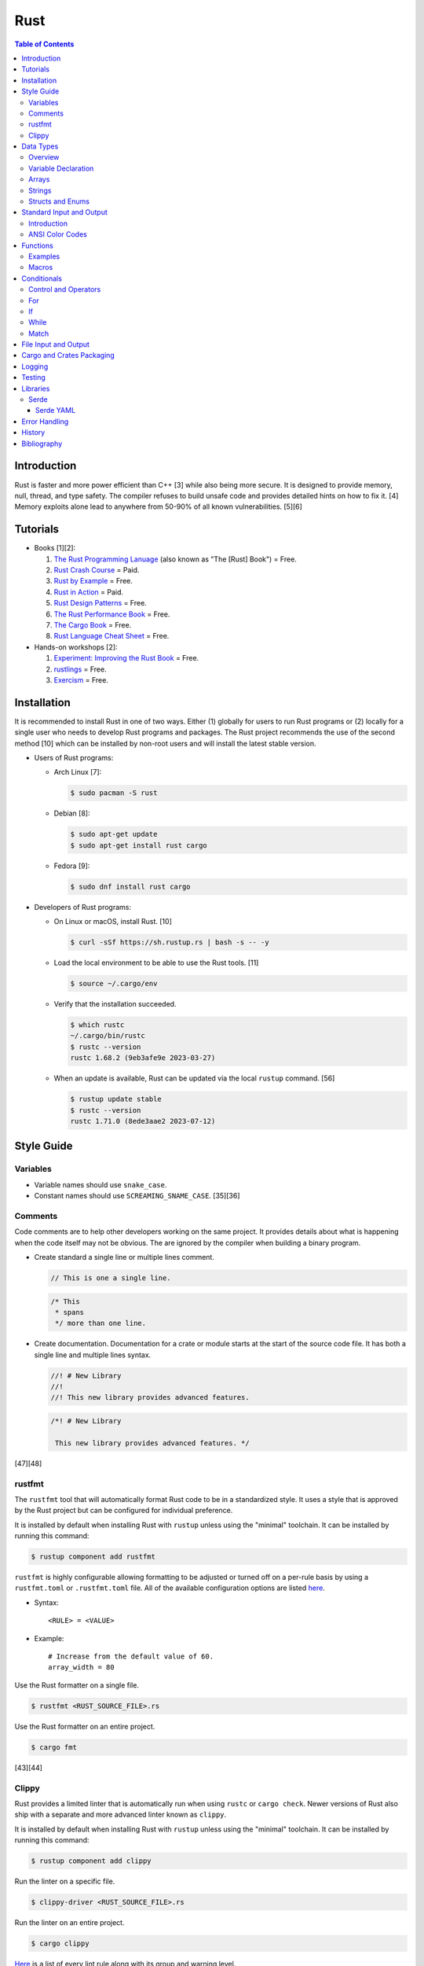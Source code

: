 Rust
====

.. contents:: Table of Contents

Introduction
------------

Rust is faster and more power efficient than C++ [3] while also being more secure. It is designed to provide memory, null, thread, and type safety. The compiler refuses to build unsafe code and provides detailed hints on how to fix it. [4] Memory exploits alone lead to anywhere from 50-90% of all known vulnerabilities. [5][6]

Tutorials
---------

-  Books [1][2]:

   1.  `The Rust Programming Lanuage <https://doc.rust-lang.org/book/>`__ (also known as "The [Rust] Book") = Free.
   2.  `Rust Crash Course <https://www.amazon.com/Rust-Crash-Course-High-Performance-Next-Generation/dp/9355510950>`__ = Paid.
   3.  `Rust by Example <https://doc.rust-lang.org/stable/rust-by-example/>`__ = Free.
   4.  `Rust in Action <https://www.rustinaction.com/>`__ = Paid.
   5.  `Rust Design Patterns <https://rust-unofficial.github.io/patterns/>`__ = Free.
   6.  `The Rust Performance Book <https://nnethercote.github.io/perf-book/>`__ = Free.
   7.  `The Cargo Book <https://doc.rust-lang.org/cargo/guide/>`__ = Free.
   8.  `Rust Language Cheat Sheet <https://cheats.rs/>`__ = Free.

-  Hands-on workshops [2]:

   1.  `Experiment: Improving the Rust Book <https://rust-book.cs.brown.edu/>`__ = Free.
   2.  `rustlings <https://github.com/rust-lang/rustlings>`__ = Free.
   3.  `Exercism <https://exercism.org/>`__ = Free.

Installation
------------

It is recommended to install Rust in one of two ways. Either (1) globally for users to run Rust programs or (2) locally for a single user who needs to develop Rust programs and packages. The Rust project recommends the use of the second method [10] which can be installed by non-root users and will install the latest stable version.

-  Users of Rust programs:

   -  Arch Linux [7]:

      .. code-block:: sh

         $ sudo pacman -S rust

   -  Debian [8]:

      .. code-block:: sh

         $ sudo apt-get update
         $ sudo apt-get install rust cargo

   -  Fedora [9]:

      .. code-block:: sh

         $ sudo dnf install rust cargo

-  Developers of Rust programs:

   -  On Linux or macOS, install Rust. [10]

      .. code-block:: sh

         $ curl -sSf https://sh.rustup.rs | bash -s -- -y

   -  Load the local environment to be able to use the Rust tools. [11]

      .. code-block:: sh

         $ source ~/.cargo/env

   -  Verify that the installation succeeded.

      .. code-block:: sh

         $ which rustc
         ~/.cargo/bin/rustc
         $ rustc --version
         rustc 1.68.2 (9eb3afe9e 2023-03-27)

   -  When an update is available, Rust can be updated via the local ``rustup`` command. [56]

      .. code-block:: sh

         $ rustup update stable
         $ rustc --version
         rustc 1.71.0 (8ede3aae2 2023-07-12)

Style Guide
-----------

Variables
~~~~~~~~~

-  Variable names should use ``snake_case``.
-  Constant names should use ``SCREAMING_SNAME_CASE``. [35][36]

Comments
~~~~~~~~

Code comments are to help other developers working on the same project. It provides details about what is happening when the code itself may not be obvious. The are ignored by the compiler when building a binary program.

-  Create standard a single line or multiple lines comment.

   .. code-block:: rust

      // This is one a single line.

   .. code-block:: rust

      /* This
       * spans
       */ more than one line.

-  Create documentation. Documentation for a crate or module starts at the start of the source code file. It has both a single line and multiple lines syntax.

   .. code-block:: rust

      //! # New Library
      //!
      //! This new library provides advanced features.


   .. code-block:: rust

      /*! # New Library

       This new library provides advanced features. */

[47][48]

rustfmt
~~~~~~~

The ``rustfmt`` tool that will automatically format Rust code to be in a standardized style. It uses a style that is approved by the Rust project but can be configured for individual preference.

It is installed by default when installing Rust with ``rustup`` unless using the "minimal" toolchain. It can be installed by running this command:

.. code-block:: sh

   $ rustup component add rustfmt

``rustfmt`` is highly configurable allowing formatting to be adjusted or turned off on a per-rule basis by using a ``rustfmt.toml`` or ``.rustfmt.toml`` file. All of the available configuration options are listed `here <https://rust-lang.github.io/rustfmt/>`__.

-  Syntax:

   ::

      <RULE> = <VALUE>

-  Example:

   ::

      # Increase from the default value of 60.
      array_width = 80

Use the Rust formatter on a single file.

.. code-block:: sh

   $ rustfmt <RUST_SOURCE_FILE>.rs

Use the Rust formatter on an entire project.

.. code-block:: sh

   $ cargo fmt

[43][44]

Clippy
~~~~~~

Rust provides a limited linter that is automatically run when using ``rustc`` or ``cargo check``. Newer versions of Rust also ship with a separate and more advanced linter known as ``clippy``.

It is installed by default when installing Rust with ``rustup`` unless using the "minimal" toolchain. It can be installed by running this command:

.. code-block:: sh

   $ rustup component add clippy

Run the linter on a specific file.

.. code-block:: sh

   $ clippy-driver <RUST_SOURCE_FILE>.rs

Run the linter on an entire project.

.. code-block:: sh

   $ cargo clippy

`Here <https://rust-lang.github.io/rust-clippy/stable/index.html>`__ is a list of every lint rule along with its group and warning level.

Convert a lint error down to a warning.

-  Syntax:

   .. code-block:: rust

      $ cargo clippy -- -W clippy::<LINT_RULE>

-  Example:

   .. code-block:: rust

      $ cargo clippy -- -W clippy::possible_missing_comma

[45][46]

Data Types
----------

Overview
~~~~~~~~

.. csv-table::
   :header: Name, Data Type
   :widths: 20, 20

   i8, 8-bit integer.
   u8, 8-bit unsigned integer.
   i16, 16-bit integer.
   u16, 16-bit unsigned integer.
   i32, 32-bit integer.
   u32, 32-bit unsigned integer.
   i64, 64-bit integer.
   u64, 64-bit unsigned integer.
   i128, 128-bit integer.
   u128, 128-bit unsigned integer.
   isize, Integer the size of the CPU architecture.
   usize, Unsigned integer the size of the CPU architecture.
   f32, 32-bit float.
   f64, 64-bit float.
   bool, Boolean of ``true`` or ``false``.
   char, Character.
   &str, A pointer to a string of characters. [18]
   Vec<T>, A vector with data type ``T`` defined. [31]

[16][17]

Variable Declaration
~~~~~~~~~~~~~~~~~~~~

-  Rust can guess the correct data type to use for a variable.

   .. code-block:: rust

      let <VARIABLE_NAME> = <VALUE>;

-  Otherwise, the data type can be explicitly set.

   .. code-block:: rust

      let <VARIABLE_NAME>: <DATA_TYPE> = <VALUE>;

-  By default, all variables are immutable and cannot be changed. Create a mutable variable.

   .. code-block:: rust

      let mut <VARIABLE_NAME> = <VALUE>;

-  Constants are immutable and global variables that must be defined outside of a function. [35]

   .. code-block:: rust

      const <VARIABLE_NAME> = <VALUE>;

Arrays
~~~~~~

-  An array has a defined length.

   .. code-block:: rust

      let <VARIABLE_NAME>: [<DATA_TYPE>;<LENGTH>] = [<VALUE_1>, <VALUE_2>];

-  A tuple is similar to an array but it can store more than on data type.

   .. code-block:: rust

      let <VARIABLE_NAME>: (<DATA_TYPE_1>, <DATA_TYPE_2>) = (<VALUE_1>, <VALUE_2>);

-  A slice is a portion of an existing array, tuple, or vector. It supports a dynamic length.

   -  Syntax:

      .. code-block:: rust

         let slice: &[<DATA_TYPE>] = &<ARRAY_TUPLE_OR_VECTOR_NAME>[<INDEX_RANGE>];

   -  Example:

      .. code-block:: rust

         let young_age_milestones: [i8; 4] = [12, 16, 18, 21];
         let last_young_age_milestone: &[i8] = &young_age_milestones[2..4];
         println!("{:?}", last_young_age_milestone);

      ::

         [18, 21]

[16][17]

-  A vector has an undefined size until the Rust program runs.

   -  Create a vector using a method.

      .. code-block:: rust

         let mut example_vector: Vec<i8> = Vec::new();
         example_vector.push(1);
         example_vector.push(2);
         example_vector.push(3);
         println!("{:?}", example_vector);

      ::

         [1, 2, 3]

   -  Create a vector using a macro.

      .. code-block:: rust

         let mut example_vector = vec![1, 2, 3];
         println!("{:?}", example_vector);

      ::

         [1, 2, 3]

[31]

Strings
~~~~~~~

Rust will automatically create a string as a pointer location to a collection of two or more ``char`` s. All characters use UTF-8.

-  Create a string. By default, the size of the pointer is immutable and cannot be changed.

   .. code-block:: rust

      let <VARIABLE>: &str = "<STRING>";

-  Create a mutable string that can change its memory size. If this memory size is never changed, the Rust compiler will provide a warning.

   .. code-block:: rust

      let mut <VARIABLE>: &str = "<STRING>";

-  Slice a string by specifying the index to start at and the index to stop before getting to.

   .. code-block:: rust

      let gnb: &str = "good and bad";
      println!("{}", &gnb[0..4]);
      println!("{}", &gnb[1..3]);

   ::

      good
      oo

-  Add two strings together. The first string needs to be converted to a string object and the second string needs to be a pointer.

   .. code-block:: rust

      let foo: &str = "Foo";
      let bar: &str = "Bar";
      let foobar = foo.to_string() + &bar;
      println!("{}", &foobar);

   ::

      FooBar

[18][19]

Structs and Enums
~~~~~~~~~~~~~~~~~

A ``struct`` is a custom data type. It can hold zero or many variables of different data types.

-  Create a ``struct`` that uses every data type in Rust.

   .. code-block:: rust

      // Enable the ability to debug the output of this new data type.
      #[derive(Debug)]
      struct ExampleData {
          example_bool: bool,
          example_char: char,
          example_i8: i8,
          example_i16: i16,
          example_i32: i32,
          example_i64: i64,
          example_u8: u8,
          example_u16: u16,
          example_u32: u32,
          example_u64: u64,
          example_f32: f32,
          example_f64: f64,
          example_string: String,
          example_array: [i32; 2],
          example_tuple: (i32, f64),
          example_option: Option<String>,
          example_enum: ExampleEnum,
      }
      
      #[derive(Debug)]
      enum ExampleEnum {
          Variant1,
          Variant2(i32),
          Variant3 { field1: String, field2: u32 },
      }
      
      fn main() {
          let data = ExampleData {
              example_bool: false,
              example_char: 'C',
              example_i8: -16,
              example_i16: -1024,
              example_i32: -1_000_000,
              example_i64: -8_000_000_000,
              example_u8: 42,
              example_u16: 1024,
              example_u32: 1_000_000,
              example_u64: 8_000_000_000,
              example_f32: 3.14,
              example_f64: 3.14159265359,
              example_string: String::from("This is a string!"),
              example_array: [1, 2],
              example_tuple: (42, 3.14),
              example_option: Some(String::from("Optional field")),
              example_enum: ExampleEnum::Variant1,
          };

          println!("{:?}", data);
      }

   ::

      ExampleData { example_bool: false, example_char: 'C', example_i8: -16, example_i16: -1024, example_i32: -1000000, example_i64: -8000000000, example_u8: 42, example_u16: 1024, example_u32: 1000000, example_u64: 8000000000, example_f32: 3.14, example_f64: 3.14159265359, example_string: "This is a string!", example_array: [1, 2], example_tuple: (42, 3.14), example_option: Some("Optional field"), example_enum: Variant1 }

An ``enum`` is a collection of ``struct`` s into a single data type.

-  Create a new ``enum`` data type.

   .. code-block:: rust

      fn main() {
          #[derive(Debug)]
          enum Car {
              Car,
              CarMake(String),
              CarModel(String),
              CarYear(i32),
              CarReleaseYears([i32; 2]),
          }
      
          let honda_civic_car = Car::Car;
          let honda_civic_car_make = Car::CarMake(String::from("Honda"));
          let honda_civic_car_model = Car::CarModel(String::from("Civic"));
          let honda_civic_car_year = Car::CarYear(2023);
          let honda_civic_car_release_years = Car::CarReleaseYears([2022, 2023]);
      
          println!("{:?}, {:?}, {:?}, {:?}, {:?}",
              honda_civic_car, honda_civic_car_make, honda_civic_car_model, honda_civic_car_year, honda_civic_car_release_years);
      }

   ::

      Car, CarMake("Honda"), CarModel("Civic"), CarYear(2023), CarReleaseYears([2022, 2023])

[30]

Both ``enum`` and ``struct`` can be created as empty void variables. Each void ``struct`` is considered a different type of data and is known as a zero-sized type (ZST). However, all empty ``enum`` variables are type-less. A ``struct`` is more efficient when it comes to resolving traits compared to an ``enum``. [58][59]

-  Create an empty ``enum`` and ``struct``.

   .. code-block:: sh

      struct EmptyStruct {}
      enum EmptyEnum {}

A ``struct`` can have default values set.

-  Create a variable with all or some default values set.

   .. code-block:: rust

      #[derive(Debug)]
      struct Car {
          manual_transmission: bool,
          year: i16,
          top_speed: i8,
      }

      // This implementation name must be "Default".
      impl Default for Car {
          // This function name must be "default".
          fn default () -> Car {
              Car{manual_transmission: false, year: 2023, top_speed: 88}
          }
      }

      fn main() {
        let car_default_all = Car::default();
        let car_default_some = Car{manual_transmission: true, ..Default::default()};
      }

An ``Option`` is a special type of ``enum``. [61] It is a way to store value of ``None`` or any specific data type and check if a value exists while avoiding panics. [62]

-  Create and use an ``Option`` variable.

   .. code-block:: rust

      fn main() {
          let number_of_students: Option<i8> = Some(3);
          //let number_of_students: Option<i8> = None;

          match number_of_students {
              Some(num) => println!("There are {} students here.", num),
              None => println!("There are no students here."),
          }
      }

Standard Input and Output
-------------------------

Introduction
~~~~~~~~~~~~

-  Use the built-in macro ``println!("")`` to print messages to standard output.

   .. code-block:: rust

      fn main() {
          println!("Star Wars: Andor");
      }

   ::

      Star Wars: Andor

-  Read from stanard input using the built-in ``std::io`` library. [40][41]

   .. code-block:: rust

      use std::io;
      
      fn main() {
          println!("Who are you?");
          let mut name = String::new();
          io::stdin().read_line(&mut name).expect("Unable to read from standard input");
          name.pop();
          println!("Your name is {}.", name);
      }

   ::

      Your name is Andor
      .

-  Standard input captures all newlines characters. These can be removed by using the built-in string function ``<STRING>.pop()`` to remove the last character. [42]

   .. code-block:: rust

      fn remove_newline_characters(string_name: &mut String) {
          // Linux uses "\n" for the newline character.
          if string_name.ends_with('\n') {
              string_name.pop();
              // Windows uses "\r\n" for the newline character.
              if string_name.ends_with('\r') {
                  string_name.pop();
              }
          }
      }

ANSI Color Codes
~~~~~~~~~~~~~~~~

Rust does not support the traditional octal escape sequences commonly used with ANSI color codes. Instead, use hexadecimal. For example, a blue octal color code of ``\033[34m`` should be rewritten as a hexadecimal code of ``\x1b[34m``. A full guide on the usage of ANSI can be found `here <shell.html#ansi-colors>`__. Alternatively, use the `colored <https://docs.rs/colored/latest/colored/>`__ create to make color coding even easier and the code more readable. [57]

Functions
---------

Examples
~~~~~~~~

-  Create a minimal Rust program.

   -  Example:

      .. code-block:: rust

         fn main() {
             println!("This is a simple Rust program!");
         }

      -  Build the source file and then run the resulting binary. [12]

         .. code-block:: sh

            $ rustc <FILE>.rs
            $ ./<FILE>
            This is a simple Rust program!

-  Create a function that returns a value.

   -  Syntax:

      .. code-block:: rust

         fn <FUNCTION_NAME>() -> <RETURN_DATA_TYPE> {
             <RETURN_VALUE>
         }

   -  Example:

      .. code-block:: rust

         fn main() {
             let x = foobar();
             println!("foobar returned {x}")
         }
         
         fn foobar() -> i8 {
             3
         }

-  Create a function that uses parameters.

   -  Syntax:

      .. code-block:: rust

         fn <FUNCTION_NAME>(<PARAMETER_1_VARIABLE_NAME>: <PARAMETER_1_DATA_TYPE>, <PARAMETER_2_VARIABLE_NAME>: <PARAMETER_2_DATA_TYPE>) {
         }

   -  Example:

      .. code-block:: rust

         fn main() {
             display_numbers(1, 2)
         }
         
         fn display_numbers(foo: i16, bar: i16) {
             println!("foo = {foo} and bar = {bar}");
         }

[13]

Macros
~~~~~~

Macros are denoted by a ``!`` or ``?``. [14] At compile time, the macro is replaced by actual code. It is faster than a traditional function and reduces the need to write duplicate code. The most common built-in macros in Rust are ``panic!``, ``println!``, and ``vec!``. [15]

-  Print line macro:

   .. code-block::  rust

      println!("{}", foobar);

-  Print line macro expanded at compile time [14]:

   .. code-block:: rust

      {
          ::std::io::_print(::core::fmt::Arguments::new_v1(
              &["", "\n"],
              &match (&foobar,) {
                  (arg0,) => [::core::fmt::ArgumentV1::new(
                      arg0,
                      ::core::fmt::Display::fmt,
                  )],
              },
          ));
      };

It is possible to create new custom macros using ``macro_rules!``.

-  Create a macro that does not require any parameters. [15]

   .. code-block:: rust

      macro_rules! <NEW_MACRO_NAME> {
          () => {
              // Add logic here.
          }
      }

Conditionals
------------

Control and Operators
~~~~~~~~~~~~~~~~~~~~~

.. csv-table::
   :header: Comparison Operator, Description
   :widths: 20, 20

   "==", Equal to.
   "!=", Not equal to.
   ">", Greater than.
   "<", Less than.
   ">=", Greater than or equal to.
   "<=", Lesser than or equal to.

[20]

.. csv-table::
   :header: Logical Operator, Description
   :widths: 20, 20

   &&, All booleans must be true.
   ||, At least one boolean must be true.
   !, No booleans can be true.

[21]

Control statements for loops [22]:

-  break = Stop the current loop.
-  continue = Move onto the next iteration of the loop.

For
~~~

The ``for`` loop is used to iterate over an existing array or a dynamic range of numbers.

-  Create a loop with an existing array.

   -  Syntax:

      .. code-block:: rust

         for <ITEM> in <ARRAY> {
             // Add logic for using the "<ITEM>" variable.
         }

   -  Example:

      .. code-block:: rust

         let vegetables = ["asparagus", "broccoli", "carrot"];
         for veg in vegetables {
             println!("{}", veg);
         }

      ::

         asparagus
         broccoli
         carrot

-  Create a loop using a dynamic range of integers.

   -  Syntax:

      .. code-block:: rust

         for <INTEGER> in <RANGE_INTEGER_START>..<RANGE_INTEGER_END> {
             // Add logic for using the "<INTEGER>" variable.
         }

   -  Example:

      .. code-block:: rust

         for x in 0..2 {
             println!("{x}");
         }

      ::

         0
         1

-  Create a loop that goes through a specific range of array indexes.

   -  Syntax:

      .. code-block:: rust

         for <ITEM_INDEX> in <RANGE_INTEGER_START>..<RANGE_INTEGER_END> {
             // Add logic for using the "<ARRAY>[<ITEM_INDEX>]" variable.
         }

   -  Example:

      .. code-block:: rust

         let vegetables = ["asparagus", "broccoli", "carrot"];
         for x in 1..3 {
             println!("{}", vegetables[x]);
         }

      ::

         broccoli
         carrot

[23]

-  Create a loop that iterates through both the index and item in the array.

   -  Syntax:

      .. code-block:: rust

         for (<INDEX>, <ITEM>) in <ARRAY>.iter().enumerate() {
             // Add logic for using the "<INDEX>" and "<ITEM>" variables.
         }

   -  Example:

      .. code-block:: rust

         let vegetables = ["asparagus", "broccoli", "carrot"];
         for (n, veg) in vegetables.iter().enumerate() {
             println!("Index = {}, Vegetable = {}", n, veg);
         }

      ::

         Index = 0, Vegetable = asparagus
         Index = 1, Vegetable = broccoli
         Index = 2, Vegetable = carrot

[24]

If
~~

In Rust, ``if`` statement blocks all need to return the same data type. [26]

-  Syntax:

   .. code-block:: rust

      if <COMPARISON_1> {
          // Add logic here.
      } else if <COMPARISON_2> {
          // Add logic here.
      }
      else {
          // Add logic here.
      }

-  Example:

   .. code-block:: rust

      let cost: f32 = 2.99;
      if cost < 3.0 {
          println!("This costs less than $3!")
      } else if cost > 3.0 {
          println!("This costs more than $3!")
      }
      else {
          println!("This costs exactly $3!")
      }

   ::

      This costs less than $3!

While
~~~~~

Unlike most other programming languages, Rust has the increment for a ``while`` loop inside and at the end of a block. [25]


-  Create an incrementing loop.

   -  Syntax:

      .. code-block:: rust

         while <COMPARISON> {
             // Add logic here.
             // Increment the variable used for the loop.
         }

   -  Example:

      .. code-block:: rust

         let mut count: i8 = 0;
         while count < 5 {
             println!("{count}");
             count += 1;
         }

      ::

         0
         1
         2
         3
         4

-  Create an infinite loop. Use ``break`` to end the loop at any time.

   -  Syntax:

      .. code-block:: rust

         while true {
             // Add logic here.
         }

Match
~~~~~

A Rust ``match`` is the same as ``switch/case`` in other programming langauges. [27]

-  Syntax:

   .. code-block:: rust

      match <VARIABLE> {
          <EXPECTED_VALUE_1> => <ADD_LOGIC_HERE>,
          <EXPECTED_VALUE_2> => <ADD_LOGIC_HERE>,
      }

-  Example:

   .. code-block:: rust

      let xbox_release_year: i16 = 2005;
      match xbox_release_year {
          2001 | 2002 | 2003 | 2004 => println!("Original Xbox"),
          2005 ..= 2012 => println!("Xbox 360"),
          2013 ..= 2019 => println!("Xbox One"),
          2020 => println!("Xbox Series"),
          _ => println!("Invalid year."),
      }

   ::

      Xbox 360

File Input and Output
---------------------

File handling is done via the ``std::fs`` library.

-  Read a file.

   .. code-block:: rust

      use std::fs;
      
      fn main() {
          // Store the entire file contents as a single string.
          let contents = fs::read_to_string("<FILE_NAME>").expect("Failed to open file");
          // Store each individual character into a vector.
          //let contents = fs::read("<FILE_NAME>").expect("Failed to open file");
          println!("{}", contents);
      }

-  Write to a file.

   .. code-block:: rust

      use std::fs;
      
      fn main() {
          let contents = "<STRING>";
          fs::write("<FILE_NAME>", contents).expect("Failed to write to file");
      }

-  Append to a file and use advanced operations with ``std::fs::OpenOptions::new()``.

   .. code-block:: rust

      use std::fs;
      use std::io::Write;
      
      fn main() {
          let contents = "<STRING>\n";
          let mut f = fs::OpenOptions::new().append(true).create(true).open("<FILE_NAME>").expect("Failed to open file");
          f.write_all(contents.as_bytes()).expect("Failed to write to file");
      }

[32][33]

Cargo and Crates Packaging
--------------------------

Cargo is the official package manager for Rust dependencies. It installs packages known as crates. All of the available crates can be found `here <https://crates.io/>`__.

-  Create a skeleton directory for a new Rust project. This will automatically create a "Hello, world!" program, ``Cargo.toml`` package configuration file, and a git initialized directory.

   .. code-block:: sh

      $ cargo new <PROJECT_NAME>
      $ tree -a <RPOJECT_NAME>/
      <PROJECT_NAME>/
      ├── Cargo.toml
      ├── .git
      │   ├── config
      │   ├── description
      │   ├── HEAD
      │   ├── hooks
      │   │   ├── applypatch-msg.sample
      │   │   ├── commit-msg.sample
      │   │   ├── fsmonitor-watchman.sample
      │   │   ├── post-update.sample
      │   │   ├── pre-applypatch.sample
      │   │   ├── pre-commit.sample
      │   │   ├── pre-merge-commit.sample
      │   │   ├── prepare-commit-msg.sample
      │   │   ├── pre-push.sample
      │   │   ├── pre-rebase.sample
      │   │   ├── pre-receive.sample
      │   │   ├── push-to-checkout.sample
      │   │   └── update.sample
      │   ├── info
      │   │   └── exclude
      │   ├── objects
      │   │   ├── info
      │   │   └── pack
      │   └── refs
      │       ├── heads
      │       └── tags
      ├── .gitignore
      └── src
          └── main.rs
      
      11 directories, 20 files

-  The ``Cargo.toml`` file contains important information about the name, version, and dependencies of a package. The edition is the version and format of the ``Cargo.toml`` itself. Valid editions include: ``2015``, ``2018``, and ``2021``.

   .. code-block:: sh

      $ cat <PROJECT_NAME>/Cargo.toml

   .. code-block:: ini

      [package]
      name = "<PROJECT_NAME>"
      version = "0.1.0"
      edition = "2021"
      
      # See more keys and their definitions at https://doc.rust-lang.org/cargo/reference/manifest.html
      
      [dependencies]

-  Add dependencies to a ``Cargo.toml`` file.

   .. code-block:: ini

      [dependencies]
      <CRATE_PACKAGE> = "<VERSION>"

-  Install dependencies from a local ``Cargo.toml`` file.

   .. code-block:: sh

      $ cargo install --path .

-  Update all locally installed dependencies or just a specific create.

   .. code-block:: sh

      $ cargo update

   .. code-block:: sh

      $ cargo update -p <CRATE_PACKAGE>

-  Automatically download the dependencies and build a Rust program. By default, this uses ``target/debug``. It is also possible to build with the ``target/release`` profile that includes performance optimizations. [34]

   .. code-block:: sh

      $ cargo build

   .. code-block:: sh

      $ cargo build --release

-  Run the built program.

   .. code-block:: sh

      $ cargo run

-  Remove built binaries.

  .. code-block:: sh

     $ cargo clean

[28][29]

-  As of Rust 1.69.0, debug builds provide minimal debugging information to make builds faster by default. This can be re-enabled to help troubleshoot build issues. [56]

   .. code-block:: sh

      $ cat <PROJECT_NAME>/Cargo.toml

   .. code-block:: yaml

      [profile.dev.build-override]
      debug = true

      [profile.release.build-override]
      debug = true

Logging
-------

Rust does not provide a built-in logging library. Instead, the popular and easy-to-use ``log`` crate is recommended. It prints all logs to standard error (not standard output) by default. The log levels are color-coded, show the date and time, show the log level, and show which binary the log is coming from.

-  Install the ``log`` crate and its dependency of ``env_logger`` by specifying them in the ``Cargo.toml`` file.

   .. code-block:: ini

      [dependencies]
      log = "0.4"
      env_logger = "0.9"

-  Create a simple program to use all of the log levels. By default, only the error logs will be printed out.

   .. code-block:: rust

      use log::*;
      
      fn main() {
          // Start the logger.
          env_logger::init();
          // Use various logging functions.
          debug!("Starting main function.");
          info!("Function started successfully.");
          warn!("Configuration mismatch. Ignoring.");
          error!("Unable to fix a problem!");
          trace!("There was a problem on line X.");
      }

   .. code-block:: sh

      $ cargo run
      [2023-04-30T18:11:19Z ERROR logging] Unable to fix a problem!

   -  Set the log output to be "trace" to see every level of logs. Alternatively, the log level can be set to the name of the main binary.

      .. code-block:: sh

         $ cd target/debug/
         $ RUST_LOG=trace ./logging
         [2023-04-30T18:11:47Z DEBUG logging] Starting main function.
         [2023-04-30T18:11:47Z INFO  logging] Function started successfully.
         [2023-04-30T18:11:47Z WARN  logging] Configuration mismatch. Ignoring.
         [2023-04-30T18:11:47Z ERROR logging] Unable to fix a problem!
         [2023-04-30T18:11:47Z TRACE logging] There was a problem on line X.
         $ RUST_LOG=logging ./logging
         [2023-04-30T18:13:22Z DEBUG logging] Starting main function.
         [2023-04-30T18:13:22Z INFO  logging] Function started successfully.
         [2023-04-30T18:13:22Z WARN  logging] Configuration mismatch. Ignoring.
         [2023-04-30T18:13:22Z ERROR logging] Unable to fix a problem!
         [2023-04-30T18:13:22Z TRACE logging] There was a problem on line X.

[54][55]

Testing
-------

Rust uses various ``assert_*`` macros to compare the output of a function against an expected result.

Built-in macros [51]:

-  ``assert!``
-  ``assert_eq!``
-  ``assert_ne!``

`claim <https://crates.io/crates/claim>`__ crate macros [53]:

-  ``assert_err!``
-  ``assert_ge!``
-  ``assert_gt!``
-  ``assert_le!``
-  ``assert_lt!``
-  ``assert_matches!``
-  ``assert_none!``
-  ``assert_ok!``
-  ``assert_ok_eq!``
-  ``assert_pending!``
-  ``assert_some!``
-  ``assert_some_eq!``
-  ``assert_ready!``
-  ``assert_ready_eq!``
-  ``assert_ready_err!``
-  ``assert_ready_ok!``

Unit tests (not integration tests) go into the bottom of the same file that contains the Rust code that is being tested. Define a "tests" module and add the annotation ``#[cfg(test)]``. That makes it so that running ``$ cargo build`` will not build the tests. Instead, use ``$ cargo test`` to build and run tests. Every unit test function needs to have the ``#[test]`` annotation. All other functions used for setup should not have that annotation.

.. code-block:: rust

   #[cfg(test)]
   mod tests {
       fn initial_tests_setup() {
           // Add non-test code here.
       }

       #[test]
       fn first_unit_test() {
           // Add test code here.
       }
   }

Integration tests should go into ``tests/integration_tests.rs``. All other non-unit tests should also go into separate files in the ``tests/`` directory. Since these files are dedicated to tests, they do not need to be wrapped into a "tests" module.

.. code-block:: rust

   #[test]
   fn first_integration_test() {
       // Add test code here.
   }

Any tests that take too long to run or are considered flaky should have the annotation ``#[ignore]`` above the function and after the ``#[test]`` annotation. These tests will not be run by default.

.. code-block:: rust

   #[test]
   #[ignore]
   fn very_time_consuming_integration_test() {
       // Add test code here.
   }

Tests can be written in one of two ways. It can either use an ``assert_*`` macro or a custom ``Result<Type, Error>`` can be returned.

.. code-block:: rust

   #[test]
   fn expect_one() -> Result<(), String> {
       let foobar_output = foobar();
       assert_eq!(foobar_output, 1);
   }

.. code-block:: rust

   #[test]
   fn expect_one() -> Result<(), String> {
       let foobar_output = foobar();
       if foobar_output == 1 {
           Ok(())
       } else {
           Err(String::from("This function should always return one!"))
       }
   }

Commands to run tests with ``cargo``:

-  ``cargo build`` = Build a production binary without tests.
-  ``cargo test`` = Run all tests.
-  ``cargo test -- --show-output`` = Run all tests and show output of all tests including ones that passed successfully.
-  ``cargo test -- integration_tests`` = Only run the integration tests.
-  ``cargo test <FUNCTION_NAME>`` = Only run the specified test.
-  ``cargo test -- --ignored`` = Run all tests including ones marked as ignored.
-  ``cargo test -- --test-threads=1`` = Run one test at a time. The default is to run tests in parallel.

[52][53]

Libraries
---------

Serde
~~~~~

Serde provides a standardized library to serialize and deserialize common formats, such as JSON and YAML, within Rust. The name comes from a combination of the two words ``ser`` ialize and ``de`` serialize. [37]

Serde YAML
^^^^^^^^^^

-  Add Serde YAML as a dependency in the ``Cargo.toml`` file of the project.

   .. code-block:: ini

      [dependencies]
      serde = { version = "1.0", features = ["derive"] }
      serde_yaml = "0.9"

-  Read various different data types from a YAML file.

   .. code-block:: yaml

      ---
      foo: "bar"
      pi: 3.14
      counting_up:
      - 1
      - 2
      - 3
      # Data type: Vec<Vec<i16>>
      star_trek_years:
      - [1987, 1993, 1995]
      - [2009, 2013, 2016]
      # Data type: bool
      today_will_be_a_good_day: true

   .. code-block:: rust

      use serde::{Deserialize, Serialize};
      use serde_yaml::{self};
      
      #[derive(Debug, Serialize, Deserialize)]
      struct YamlConfig {
          foo: String,
          pi: f32,
          counting_up: Vec<i8>,
          star_trek_years: Vec<Vec<i16>>,
          today_will_be_a_good_day: bool,
      }
      
      fn main() {
          let yaml_file = std::fs::File::open("example.yml").expect("Failed to open file");
          let yaml_values: YamlConfig = serde_yaml::from_reader(yaml_file).expect("Faild to load values");
          println!("{:?}", yaml_values);
      }

   ::

      YamlConfig { foo: "bar", pi: 3.14, counting_up: [1, 2, 3], star_trek_years: [[1987, 1993, 1995], [2009, 2013, 2016]], today_will_be_a_good_day: true }

-  Read a specific value from a YAML file. This is useful for pulling information from a map.

   .. code-block:: yaml

      ---
      star_trek:
        captain: "kirk"
        starship: "enterprise"
        year: 1966

   .. code-block:: rust

      use serde::{Deserialize, Serialize};
      use serde_yaml::{Value, Mapping};
      
      #[derive(Debug, Deserialize)]
      struct YamlConfig {
          star_trek: Mapping,
      }
      
      fn main() {
          let yaml_file = std::fs::File::open("example2.yml").expect("Failed to open file");
          let yaml_values: YamlConfig = serde_yaml::from_reader(yaml_file).expect("Faild to load values");
          let captain = yaml_values.star_trek.get(&Value::String("captain".to_string())).unwrap().as_str().unwrap();
          let starship = yaml_values.star_trek.get(&Value::String("starship".to_string())).unwrap().as_str().unwrap();
          let year = yaml_values.star_trek.get(&Value::String("year".to_string())).unwrap().as_i64().unwrap();
          println!("{}, {}, {}", captain, starship, year);
      }

   ::

      kirk, enterprise, 1966

[38][39]

Error Handling
--------------

Most built-in Rust functions return an ``enum`` data type that contains one of two values: (1) the data type of a successful run or (2) an error message as a string.

.. code-block:: rust

   enum Result<Type, Error> {
       Ok(Type),
       Err(Error),
   }

If ``Result::Err`` is returned, it uses the macro ``panic!("{}", Error);`` to end the program and print out an error message.

A function can be called with ``.expect()`` appended to it. If there is an error, this will override the panic error message and provide a new custom one.

.. code-block:: rust

   use std::fs::File;

   let file = File::open("foobar.txt").expect("Could not open file");

The ``?`` operator is used to end a function immediately if there is an error. Unlike a panic, the program will not exit. It will return the error code as part of a ``enum Result<>`` data type.

.. code-block:: rust

   use std::io;
   use std::fs::File;

   fn read_foobar() -> Result<String, io::Error> {
       let file = File::open("foobar.txt")?;
       println!("Looks like the file was opened. What a great day!");
       Ok(String::from("The file was opened successfully!"))
   }

   fn main() {
       let foobar = read_foobar();
       println!("{:?}", foobar);
       println!("This program has now completed with no panics!");
   }

-  Success message:

   ::

      Looks like the file was opened. What a great day!
      Ok("The file was opened successfully!")
      This program has now completed with no panics!

-  Failure message:

   ::

      Err(Os { code: 2, kind: NotFound, message: "No such file or directory" })
      This program has now completed with no panics!

[49][50]

History
-------

-  `Latest <https://github.com/LukeShortCloud/rootpages/commits/main/src/programming/rust.rst>`__

Bibliography
------------

1. "Best Book to learn rust." Reddit r/rust. October 9, 2022. Accessed March 30, 2023. https://www.reddit.com/r/rust/comments/sjclfb/best_book_to_learn_rust/
2. "It's been 20 days since I started learning rust as my first language. Terrible experience. Should I move forward?" Reddit r/rust. October 5, 2022. Accessed March 30, 2023. https://www.reddit.com/r/rust/comments/q10obs/its_been_20_days_since_i_started_learning_rust_as/
3. “Python sucks in terms of energy efficiency - literally.” The Next Web. November 24, 2021. Accessed March 30, 2023. https://thenextweb.com/news/python-progamming-language-energy-analysis
4. "Why Safe Programming Matters and Why a Language Like Rust Matters." Okta Developer. March 18, 2022. Accessed March 30, 2023. https://developer.okta.com/blog/2022/03/18/programming-security-and-why-rust#rusts-safety-guarantee
5. "Memory Unsafety in Apple's Operating Systems." langui.sh. July 23, 2019. Accessed March 30, 2023. https://langui.sh/2019/07/23/apple-memory-safety/
6. "Queue the Hardening Enhancements." Google Security Blog. May 9, 2019. Accessed March 30, 2023. https://security.googleblog.com/2019/05/queue-hardening-enhancements.html
7. "Rust." ArchWiki. February 23, 2023. Accessed March 30, 2023. https://wiki.archlinux.org/title/rust
8. "Rust." Debian Wiki. March 24, 2023. Accessed March 30, 2023. https://wiki.debian.org/Rust
9. "Rust." Fedora Developer Portal. Accessed March 30, 2023. https://developer.fedoraproject.org/tech/languages/rust/rust-installation.html
10. "Install Rust." Rust Programming Language. Accessed March 30, 2023. https://www.rust-lang.org/tools/install
11. "How to Install Rust and Cargo on Ubuntu and Other Linux Distributions." It's FOSS. March 29, 2023. Accessed March 30, 2023. https://itsfoss.com/install-rust-cargo-ubuntu-linux/
12. "Hello World." Rust By Example. Accessed March 31, 2023. https://doc.rust-lang.org/rust-by-example/hello.html
13. "Functions." The Rust Programming Language. Accessed March 31, 2023. https://doc.rust-lang.org/book/ch03-03-how-functions-work.html
14. "Why does the println! function use an exclamation mark in Rust?" Stack Overflow. November 22, 2021. Accessed March 31, 2023. https://stackoverflow.com/questions/29611387/why-does-the-println-function-use-an-exclamation-mark-in-rust
15. "Rust Macro." Programiz. Accessed March 31, 2023. https://www.programiz.com/rust/macro
16. "Data Types." The Rust Programming Language. Accessed April 1, 2023. https://doc.rust-lang.org/book/ch03-02-data-types.html
17. "An Overview of Rust’s Built-In Data Types." MakeUseOf. February 19, 2023. Accessed April 1, 2023. https://www.makeuseof.com/rust-data-types-built-in-overview/
18. "Storing UTF-8 Encoded Text with Strings." The Rust Programming Language. Accessed April 3, 2023. https://doc.rust-lang.org/book/ch08-02-strings.html
19. "How to Use Strings in Rust." Linux Hint. 2022. Accessed April 3, 2023. https://linuxhint.com/strings-in-rust/
20. "Rust Comparison Operators." Electronics Reference. Accessed April 3, 2023. https://electronicsreference.com/rust/rust-operators/comparison-operators/
21. "Logical Operators." CodinGame. Novembe 29, 2022. Accessed April 3, 2023. https://www.codingame.com/playgrounds/54888/rust-for-python-developers---operators/logical-operators
22. "Rust Control Structures and How to Use Them." MakeUseOf. March 11, 2023. Accessed April 3, 2023. https://www.makeuseof.com/rust-program-control-structures-how-to-use/?newsletter_popup=1
23. "Arrays and for loops." Comprehensive Rust. Accessed April 4, 2023. https://google.github.io/comprehensive-rust/exercises/day-1/for-loops.html
24. "How to iterate over an array in Rust?" Hacker Touch. March 12, 2023. Accessed April 4, 2023. https://www.hackertouch.com/how-to-iterate-over-an-array-in-rust.html
25. "Rust - While Loop." GeeksforGeeks. March 2, 2022. Accessed April 5, 2023. https://www.geeksforgeeks.org/rust-while-loop/
26. "if/else." Rust By Example. Accessed April 6, 2023. https://doc.rust-lang.org/rust-by-example/flow_control/if_else.html
27. "Rust - Switch." W3schools. Accessed April 7, 2023. https://www.w3schools.io/languages/rust-match/
28. "Getting started with the Rust package manager, Cargo." opensource.com. March 3, 2020. Accessed April 12, 2023. https://opensource.com/article/20/3/rust-cargo
29. "Rust from the beginning, project management with Cargo." DEV Community. July 5, 2022. Accessed April 12, 2023. https://dev.to/azure/rust-from-the-beginning-project-management-with-cargo-5017
30. "What is an enum in Rust?" Educative. Accessed April 14, 2023. https://www.educative.io/answers/what-is-an-enum-in-rust
31. "Rust - Vectors." GeeksforGeeks. July 1, 2022. Accessed April 15, 2023. https://www.geeksforgeeks.org/rust-vectors/
32. "What's the de-facto way of reading and writing files in Rust 1.x?" Stack Overflow. May 4, 2022. Accessed April 17, 2023. https://stackoverflow.com/questions/31192956/whats-the-de-facto-way-of-reading-and-writing-files-in-rust-1-x
33. "How to read and write files in Rust." opensource.com. January 2, 2023. Accessed April 17, 2023. https://opensource.com/article/23/1/read-write-files-rust
34. "Hello, Cargo!" The Rust Programming Language. Accessed April 18, 2023. https://doc.rust-lang.org/book/ch01-03-hello-cargo.html
35. "Rust: let vs const." Nicky blogs. September 21, 2020. Accessed April 18, 2023. https://nickymeuleman.netlify.app/garden/rust-let-const
36. "Snake Case VS Camel Case VS Pascal Case VS Kebab Case – What's the Difference Between Casings?" freeCodeCamp Programming Tutorials. November 29, 2022. Accessed April 18, 2023. https://www.freecodecamp.org/news/snake-case-vs-camel-case-vs-pascal-case-vs-kebab-case-whats-the-difference/
37. "Overview." Serde. Accessed April 19, 2023. https://serde.rs/
38. "Serde YAML." GitHub dtolnay/serde-yaml. April 5, 2023. Accessed April 19, 2023. https://github.com/dtolnay/serde-yaml
39. "How to read and write YAML in Rust with Serde." TMS Developer Blog. September 8, 2021. Accessed April 19, 2023. https://tms-dev-blog.com/how-to-read-and-write-yaml-in-rust-with-serde/
40. "Standard I/O in Rust." GeeksforGeeks. March 17, 2021. Accessed April 21, 2023. https://www.geeksforgeeks.org/standard-i-o-in-rust/
41. "Rust - Input Output." tutorialspoint. Accessed April 21, 2023. https://www.tutorialspoint.com/rust/rust_input_output.htm
42. "rust - Remove single trailing newline from String without cloning." Stack Overflow. January 25, 2023. Accessed April 21, 2023. https://stackoverflow.com/questions/37888042/remove-single-trailing-newline-from-string-without-cloning
43. "rustfmt." GitHub rust-lang/rustfmt. April 1, 2023. Accessed April 23, 2023. https://github.com/rust-lang/rustfmt/
44. "Configuring Rustfmt." Rustfmt. Accessed April 23, 2023. https://rust-lang.github.io/rustfmt/
45. "Usage." Clippy Documentation. Accessed April 23, 2023. https://doc.rust-lang.org/nightly/clippy/usage.html
46. "Linting in Rust with Clippy." LogRocket Blog. February 24, 2023. Accessed April 23, 2023. https://blog.logrocket.com/rust-linting-clippy/
47. "Comments and Docs." Rust By Practice. Accessed April 23, 2023. https://practice.rs/comments-docs.html
48. "Rust Language Cheat Sheet." Rust Language Cheat Sheet. April 19, 2023. Accessed April 23, 2023. https://cheats.rs/
49. "Error Handling In Rust - A Deep Dive." Luca Palmieri. May 13, 2021. Accessed April 26, 2023. https://www.lpalmieri.com/posts/error-handling-rust/
50. "Recoverable Errors with Result." Experiment: Improving the Rust Book. Accessed April 26, 2023. https://rust-book.cs.brown.edu/ch09-02-recoverable-errors-with-result.html
51. "Create std." Rust. Accessed April 29, 2023. https://doc.rust-lang.org/std/#macros
52. "Writing Automated Tests." The Rust Programming Language. Accessed April 29, 2023. https://doc.rust-lang.org/book/ch11-00-testing.html
53. "Assertion macros for Rust." SVARTALF. March 13, 2020. Accessed April 29, 2023. https://svartalf.info/posts/2020-03-13-assertion-macros-for-rust/
54. "Logging in Rust." Medium. April 11, 2021. Accessed April 30, 2023. https://medium.com/nerd-for-tech/logging-in-rust-e529c241f92e
55. "Comparing logging and tracing in Rust." LogRocket Blog. May 27, 2022. Accessed April 30, 2023. https://blog.logrocket.com/comparing-logging-tracing-rust/
56. "Announcing Rust 1.69.0." Rust Blog. April 20, 2023. Accessed July 30, 2023. https://blog.rust-lang.org/2023/04/20/Rust-1.69.0.html
57. "How do I print colored text to the terminal in Rust?" Stack Overflow. January 24, 2023. Accessed July 31, 2023. https://stackoverflow.com/questions/69981449/how-do-i-print-colored-text-to-the-terminal-in-rust
58. "Exotically Sized Types." The Rustonomicon. Accessed August 3, 2023. https://doc.rust-lang.org/nomicon/exotic-sizes.html
59. "Enum vs structs implementing a trait." Reddit r/rust. May 13, 2020. Accessed August 3, 2023. https://www.reddit.com/r/rust/comments/ghk31y/enum_vs_structs_implementing_a_trait/
60. "Initialising Empty Structs in Rust." GitHub ChrisWellsWood/empty_rust_structs.md. June 5, 2019. Accessed August 4, 2023. https://gist.github.com/ChrisWellsWood/84421854794037e760808d5d97d21421
61. "Rust: Using Options by example." Ameya's blog. October 23, 2017. Accessed August 7, 2023. https://www.ameyalokare.com/rust/2017/10/23/rust-options.html
62. "Option and Result." Easy Rust. Accessed August 7, 2023. https://dhghomon.github.io/easy_rust/Chapter_31.html#option-and-result
